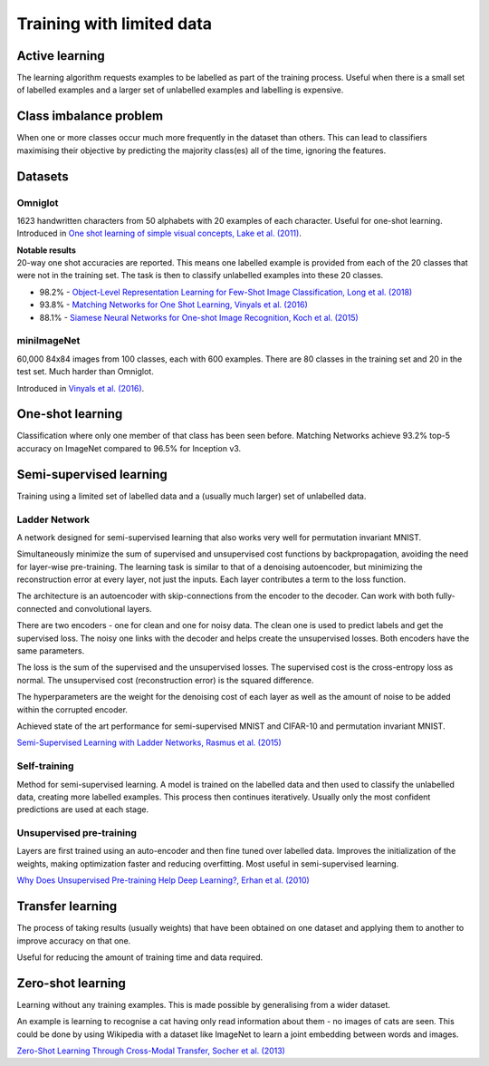 """""""""""""""""""""""""""
Training with limited data
"""""""""""""""""""""""""""

Active learning
----------------
The learning algorithm requests examples to be labelled as part of the training process. Useful when there is a small set of labelled examples and a larger set of unlabelled examples and labelling is expensive.

Class imbalance problem
--------------------------
When one or more classes occur much more frequently in the dataset than others. This can lead to classifiers maximising their objective by predicting the majority class(es) all of the time, ignoring the features.

Datasets
----------

Omniglot
__________
1623 handwritten characters from 50 alphabets with 20 examples of each character. Useful for one-shot learning. Introduced in `One shot learning of simple visual concepts, Lake et al. (2011) <https://cims.nyu.edu/~brenden/papers/LakeEtAl2011CogSci.pdf>`_.

| **Notable results**
| 20-way one shot accuracies are reported. This means one labelled example is provided from each of the 20 classes that were not in the training set. The task is then to classify unlabelled examples into these 20 classes.

* 98.2% - `Object-Level Representation Learning for Few-Shot Image Classification, Long et al. (2018) <https://arxiv.org/pdf/1805.10777.pdf>`_
* 93.8% - `Matching Networks for One Shot Learning, Vinyals et al. (2016) <https://arxiv.org/abs/1606.04080>`_
* 88.1% - `Siamese Neural Networks for One-shot Image Recognition, Koch et al. (2015) <https://www.cs.cmu.edu/~rsalakhu/papers/oneshot1.pdf>`_

miniImageNet
______________
60,000 84x84 images from 100 classes, each with 600 examples. There are 80 classes in the training set and 20 in the test set. Much harder than Omniglot.

Introduced in `Vinyals et al. (2016) <https://arxiv.org/abs/1606.04080>`_.

One-shot learning
------------------
Classification where only one member of that class has been seen before. Matching Networks achieve 93.2% top-5 accuracy on ImageNet compared to 96.5% for Inception v3.

Semi-supervised learning
---------------------------
Training using a limited set of labelled data and a (usually much larger) set of unlabelled data.

Ladder Network
_______________
A network designed for semi-supervised learning that also works very well for permutation invariant MNIST.

Simultaneously minimize the sum of supervised and unsupervised cost functions by backpropagation, avoiding the need for layer-wise pre-training. The learning task is similar to that of a denoising autoencoder, but minimizing the reconstruction error at every layer, not just the inputs. Each layer contributes a term to the loss function.

The architecture is an autoencoder with skip-connections from the encoder to the decoder. Can work with both fully-connected and convolutional layers.

There are two encoders - one for clean and one for noisy data. The clean one is used to predict labels and get the supervised loss. The noisy one links with the decoder and helps create the unsupervised losses. Both encoders have the same parameters.

The loss is the sum of the supervised and the unsupervised losses. The supervised cost is the cross-entropy loss as normal. The unsupervised cost (reconstruction error) is the squared difference.

The hyperparameters are the weight for the denoising cost of each layer as well as the amount of noise to be added within the corrupted encoder.

Achieved state of the art performance for semi-supervised MNIST and CIFAR-10 and permutation invariant MNIST.

`Semi-Supervised Learning with Ladder Networks, Rasmus et al. (2015) <https://arxiv.org/abs/1507.02672>`_

Self-training
_______________
Method for semi-supervised learning. A model is trained on the labelled data and then used to classify the unlabelled data, creating more labelled examples. This process then continues iteratively. Usually only the most confident predictions are used at each stage.

Unsupervised pre-training
____________________________
Layers are first trained using an auto-encoder and then fine tuned over labelled data. Improves the initialization of the weights, making optimization faster and reducing overfitting. Most useful in semi-supervised learning.

`Why Does Unsupervised Pre-training Help Deep Learning?, Erhan et al. (2010) <http://www.jmlr.org/papers/volume11/erhan10a/erhan10a.pdf>`_

Transfer learning
-------------------
The process of taking results (usually weights) that have been obtained on one dataset and applying them to another to improve accuracy on that one.

Useful for reducing the amount of training time and data required.

Zero-shot learning
----------------------
Learning without any training examples. This is made possible by generalising from a wider dataset.

An example is learning to recognise a cat having only read information about them - no images of cats are seen. This could be done by using Wikipedia with a dataset like ImageNet to learn a joint embedding between words and images.

`Zero-Shot Learning Through Cross-Modal Transfer, Socher et al. (2013) <https://nlp.stanford.edu/~socherr/SocherGanjooManningNg_NIPS2013.pdf>`_
